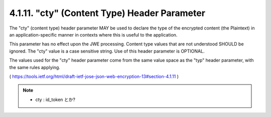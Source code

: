 .. _jwe.cty:

4.1.11. "cty" (Content Type) Header Parameter
^^^^^^^^^^^^^^^^^^^^^^^^^^^^^^^^^^^^^^^^^^^^^^^^^^^^^^^

The "cty" (content type) header parameter MAY be used 
to declare the type of the encrypted content 
(the Plaintext) in an application-specific manner in contexts 
where this is useful to the application.

This parameter has no effect upon the JWE processing.  
Content type values that are not understood SHOULD be ignored.  
The "cty" value is a case sensitive string.  
Use of this header parameter is OPTIONAL.

The values used for the "cty" header parameter come from the same
value space as the "typ" header parameter, with the same rules
applying.

( https://tools.ietf.org/html/draft-ietf-jose-json-web-encryption-13#section-4.1.11 )

.. note::
    - cty : id_token とか?
